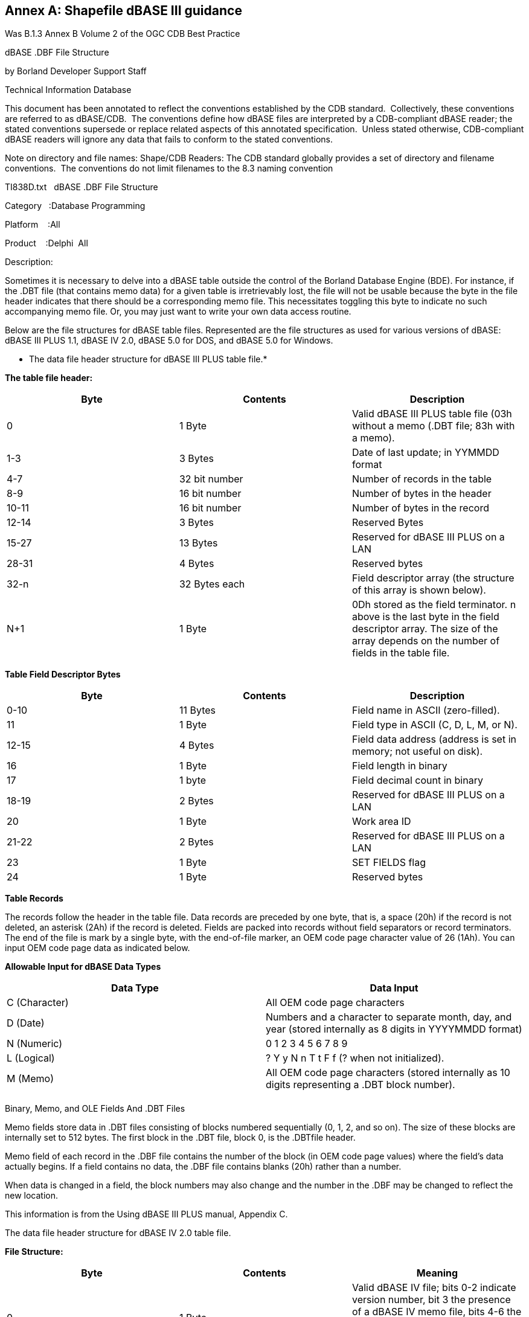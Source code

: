 [appendix]
:appendix-caption: Annex
== Shapefile dBASE III guidance

Was B.1.3 Annex B Volume 2 of the OGC CDB Best Practice

dBASE .DBF File Structure

by Borland Developer Support Staff

Technical Information Database

This document has been annotated to reflect the conventions established by the CDB standard.  Collectively, these conventions are referred to as dBASE/CDB.  The conventions define how dBASE files are interpreted by a CDB-compliant dBASE reader; the stated conventions supersede or replace related aspects of this annotated specification.  Unless stated otherwise, CDB-compliant dBASE readers will ignore any data that fails to conform to the stated conventions.

Note on directory and file names: Shape/CDB Readers: The CDB standard globally provides a set of directory and filename conventions.  The conventions do not limit filenames to the 8.3 naming convention

TI838D.txt   dBASE .DBF File Structure

Category   :Database Programming

Platform    :All

Product    :Delphi  All

Description:

Sometimes it is necessary to delve into a dBASE table outside the control of the Borland Database Engine (BDE). For instance, if the .DBT file (that contains memo data) for a given table is irretrievably lost, the file will not be usable because the byte in the file header indicates that there should be a corresponding memo file. This necessitates toggling this byte to indicate no such accompanying memo file. Or, you may just want to write your own data access routine.

Below are the file structures for dBASE table files. Represented are the file structures as used for various versions of dBASE: dBASE III PLUS 1.1, dBASE IV 2.0, dBASE 5.0 for DOS, and dBASE 5.0 for Windows.

************************************************************************

* The data file header structure for dBASE III PLUS table file.*

************************************************************************

[underline]#*The table file header:#*



[cols=",,",options="header",]
|=================================================================================================================================================================================
|*Byte* |*Contents* |*Description*
|0 |1 Byte |Valid dBASE III PLUS table file (03h without a memo (.DBT file; 83h with a memo).
|1-3 |3 Bytes |Date of last update; in YYMMDD format
|4-7 |32 bit number |Number of records in the table
|8-9 |16 bit number |Number of bytes in the header
|10-11 |16 bit number |Number of bytes in the record
|12-14 |3 Bytes |Reserved Bytes
|15-27 |13 Bytes |Reserved for dBASE III PLUS on a LAN
|28-31 |4 Bytes |Reserved bytes
|32-n |32 Bytes each |Field descriptor array (the structure of this array is shown below).
|N+1 |1 Byte |0Dh stored as the field terminator. n above is the last byte in the field descriptor array. The size of the array depends on the number of fields in the table file.
|=================================================================================================================================================================================

*Table Field Descriptor Bytes*

[cols=",,",options="header",]
|==================================================================================
|*Byte* |*Contents* |*Description*
|0-10 |11 Bytes |Field name in ASCII (zero-filled).
|11 |1 Byte |Field type in ASCII (C, D, L, M, or N).
|12-15 |4 Bytes |Field data address (address is set in memory; not useful on disk).
|16 |1 Byte |Field length in binary
|17 |1 byte |Field decimal count in binary
|18-19 |2 Bytes |Reserved for dBASE III PLUS on a LAN
|20 |1 Byte |Work area ID
|21-22 |2 Bytes |Reserved for dBASE III PLUS on a LAN
|23 |1 Byte |SET FIELDS flag
|24 |1 Byte |Reserved bytes
|==================================================================================

[underline]#*Table Records#*



The records follow the header in the table file. Data records are preceded by one byte, that is, a space (20h) if the record is not deleted, an asterisk (2Ah) if the record is deleted. Fields are packed into records without field separators or record terminators. The end of the file is mark by a single byte, with the end-of-file marker, an OEM code page character value of 26 (1Ah). You can input OEM code page data as indicated below.

[underline]#*Allowable Input for dBASE Data Types#*


[cols=",",options="header",]
|============================================================================================================================
|*Data Type* |*Data Input*
|C (Character)   |All OEM code page characters
|D (Date)        |Numbers and a character to separate month, day, and year (stored internally as 8 digits in YYYYMMDD format)
|N (Numeric)     |0 1 2 3 4 5 6 7 8 9
|L (Logical)     |? Y y N n T t F f (? when not initialized).
|M (Memo)        |All OEM code page characters (stored internally as 10 digits representing a .DBT block number).
| |
|============================================================================================================================

[underline]#Binary, Memo, and OLE Fields And .DBT Files#



Memo fields store data in .DBT files consisting of blocks numbered sequentially (0, 1, 2, and so on). The size of these blocks are internally set to 512 bytes. The first block in the .DBT file, block 0, is the .DBTfile header.

Memo field of each record in the .DBF file contains the number of the block (in OEM code page values) where the field's data actually begins. If a field contains no data, the .DBF file contains blanks (20h) rather than a number.

When data is changed in a field, the block numbers may also change and the number in the .DBF may be changed to reflect the new location.

This information is from the Using dBASE III PLUS manual, Appendix C.

************************************************************************

The data file header structure for dBASE IV 2.0 table file.

************************************************************************

[underline]#*File Structure:#*



[cols=",,",options="header",]
|=============================================================================================================================================================================================================================
|*Byte* |*Contents* |*Meaning*
|0 |1 Byte |Valid dBASE IV file; bits 0-2 indicate version number, bit 3 the presence of a dBASE IV memo file, bits 4-6 the presence of an SQL table, bit 7 the presence of any memo file (either dBASE III PLUS or dBASE IV).
|1-2 |3 Bytes |Date of last update; formatted as YYMMDD
|4-7 |32 bit number |Number of records in the file
|8-9 |16 bit number |Number of bytes in the header
|10-11 |16 bit number |Number of bytes in the record
|12-13 |2 Bytes |Reserved; fill with 0
|14 |1 Byte |Flag indicating incomplete transaction.
|15 |1 Byte |Encryption flag.
|16-27 |12 Bytes |Reserved for dBASE IV in a multi-user environment.
|28 |1 Byte |Production MDX file flag; 01H if there is an MDX, 00H if not.
|29 |1 Byte |Language driver ID
|30-31 |2 Bytes |Reserved; fill with 0.
|32-n* |32 Bytes each |Field descriptor array (see below).
|N+1 |1 Byte |0DH as the field terminator
|=============================================================================================================================================================================================================================

* n is the last byte in the field descriptor array. The size of the array depends on the number of fields in the database file.

**The field descriptor array:**



[cols=",,",options="header",]
|=======================================================================================================
|*Byte* |*Contents* |*Meaning*
|0-10 |11 Bytes |Field name in ASCII (zero-filled).
|11 |1 Byte |Field type in ASCII (C, D, F, L, M, or N).
|12-15 |4 Bytes |Reserved
|16 |1 Byte |Field length in binary
|17 |1 |Field decimal count in binary
|18-19 |2 |Reserved
|20 |1 |Work area ID
|21-30 |10 |Reserved
|31 |1 |Production MDX field flag; 01H if field has an index tag in the production MDX file, 00H if not.
|=======================================================================================================

**Database records:**



The records follow the header in the database file. Data records are preceded by one byte; that is, a space (20H) if the record is not deleted, an asterisk (2AH) if the record is deleted. Fields are packed into records without field separators or record terminators. The end of the file is marked by a single byte, with the end-of-file marker an ASCII 26 (1AH) character.

[underline]#Allowable Input for dBASE Data Types:#ß



[cols=",,",options="header",]
|=====================================================================================================================
|*Data* |*Type* |*Data Input*
|C |Character |All OEM code page characters
|D |Date |Numbers and a character to separate month, day, and year (stored internally as 8 digits in YYYYMMDD format).
|F |Floating |. 0 1 2 3 4 5 6 7 8 9 point binary numeric
|N |Binary |.0 1 2 3 4 5 6 7 8 9 coded decimal numeric
|L |Logical |? Y y N n T t F f (? when not initialized).
|M |Memo |All OEM code page characters (stored internally as 10 digits representing a .DBT block number).
|=====================================================================================================================

[underline]#*Memo Fields And .DBT Files#*



Memo fields store data in .DBT files consisting of blocks numbered sequentially (0, 1, 2, and so on). SET BLOCKSIZE determines the size of each block. The first block in the .DBT file, block 0, is the .DBT file header.

Each memo field of each record in the .DBF file contains the number of the block (in OEM code page values) where the field's data actually begins. If a field contains no data, the .DBF file contains blanks (20h) rather than a number.

When data is changed in a field, the block numbers may also change and the number in the .DBF may be changed to reflect the new location.

This information is from the dBASE IV Language Reference manual, Appendix D.

************************************************************************

The data file header structure for dBASE 5.0 for DOS table file.

************************************************************************

**The table file header:**



Byte  Contents    Description

----- --------    --------------------------------------------------------

[cols=",,",options="header",]
|===============================================================================================================================================================================================================================================================================================================================================
|*Byte* |*Contents* |*Description*
|0 |1 Byte |Valid dBASE for Windows table file; bits 0-2 indicate version number; bit 3 indicates presence of a dBASE IV or dBASE for Windows memo file; bits 4-6 indicate the presence of a dBASE IV SQL table; bit 7 indicates the presence of any .DBT memo file (either a dBASE III PLUS type or a dBASE IV or dBASE for Windows memo file).
|1-3 |3 bytes |Date of last update; in YYMMDD format
|4-7 |32 bit number |Number of records in the table 
|8-9 |16 bit number |Number of bytes in the header
|10-11 |16 bit number |Number of bytes in the record
|12-13 |2 bytes |Reserved; filled with zeros
|14 |1 byte |Flag indicating incomplete dBASE transaction
|15 |1 byte |Encryption flag.
|16-27 |12 bytes |Reserved for multi-user processing
|28 |1 byte |Production MDX flag; 01h stored in this byte if a production .MDX file exists for this table; 00h if no .MDX file exists.
|29 |1 byte |Language driver ID.
|30-31 |2 bytes |Reserved; filled with zeros.
|32-n |32 bytes |Field descriptor array (the structure of this array is each shown below)
|N+1 |1 byte |0Dh stored as the field terminator
|===============================================================================================================================================================================================================================================================================================================================================

n above is the last byte in the field descriptor array. The size of the array depends on the number of fields in the table file.

*Table Field Descriptor Bytes*



[cols=",,",options="header",]
|===================================================================================================================================
|*Byte* |*Contents* |*Description*
|0-10 |11 bytes |Field name in ASCII (zero-filled).
|11 |1 byte |Field type in ASCII (B, C, D, F, G, L, M, or N).
|12-15 |4 bytes |Reserved
|16 |1 byte |Field length in binary
|17 |1 byte |Field decimal count in binary
|18-19 |2 bytes |Reserved
|20 |1 byte |Work area ID
|21-30 |10 bytes |Reserved
|31 |1 bytes |Production .MDX field flag; 01h if field has an index tag in the production .MDX file; 00h if the field is not indexed
|===================================================================================================================================

**Table Records**



The records follow the header in the table file. Data records are preceded by one byte, that is, a space (20h) if the record is not deleted, an asterisk (2Ah) if the record is deleted. Fields are packed into records without field separators or record terminators. The end of the file is marked by a single byte, with the end-of-file marker, an OEM code page character value of 26 (1Ah). You can input OEM code page data as indicated below.

Allowable Input for dBASE Data Types



[cols=",",options="header",]
|=====================================================================================================================
|*Data Type* |*Data Input*
|C (Character) | All OEM code page characters.
|D (Date) |Numbers and a character to separate month, day, and year (stored internally as 8 digits in YYYYMMDD format)
|F (Floating |- . 0 1 2 3 4 5 6 7 8 9  point binary numeric)
|N (Numeric) |- . 0 1 2 3 4 5 6 7 8 9
|L (Logical) |? Y y N n T t F f (? when not initialized).
|M (Memo) |All OEM code page characters (stored internally as 10 digits representing a .DBT block number).
|=====================================================================================================================

   

*Memo Fields And .DBT Files*



Memo fields store data in .DBT files consisting of blocks numbered sequentially (0, 1, 2, and so on). SET BLOCKSIZE determines the size of each block. The first block in the .DBT file, block 0, is the .DBT file header.

Each memo field of each record in the .DBF file contains the number of the block (in OEM code page values) where the field's data actually begins. If a field contains no data, the .DBF file contains blanks (20h) rather than a number.

When data is changed in a field, the block numbers may also change and the number in the .DBF may be changed to reflect the new location.

Unlike dBASE III PLUS, if you delete text in a memo field, dBASE 5.0 for DOS may reuse the space from the deleted text when you input new text. dBASE III PLUS always appends new text to the end of the .DBT file. In dBASE III PLUS, the .DBT file size grows whenever new text is added, even if other text in the file is deleted.

This information is from the dBASE for DOS Language Reference manual, Appendix C.

************************************************************************

The data file header structure for dBASE 5.0 for Windows table file.

************************************************************************

The table file header:



[cols=",,",options="header",]
|===============================================================================================================================================================================================================================================================================================================================================
|*Byte* a|
i.  *Contents*

 |*Description*
|0 |1 Byte |Valid dBASE for Windows table file; bits 0-2 indicate version number; bit 3 indicates presence of a dBASE IV or dBASE for Windows memo file; bits 4-6 indicate the presence of a dBASE IV SQL table; bit 7 indicates the presence of any .DBT memo file (either a dBASE III PLUS type or a dBASE IV or dBASE for Windows memo file).
|1-3 |3 Bytes |Date of last update; in YYMMDD format.
|4-7 |32 bit number |Number of records in the table.
|8-9 |16 bit number |Number of bytes in the header.
|10-11 |16 bit number |Number of bytes in the record.
|12-13 |2 Bytes |Reserved; filled with zeros.
|14 |1 Byte |Flag indicating incomplete dBASE IV transaction.
|15 |1 Byte |dBASE IV encryption flag.
|16-27 |12 Bytes |Reserved for multi-user processing
|28 |1 Byte |Production MDX flag; 01h stored in this byte if a production .MDX file exists for this table; 00h if no .MDX file exists
|29 |1 Byte |Language driver ID
|30-31 |2 Bytes |Reserved; filled with zeros
|32-n |32 Bytes |Field descriptor array (the structure of this array is each shown below)
|N+1 |1 Byte |0Dh stored as the field terminator.
| | |
|===============================================================================================================================================================================================================================================================================================================================================

n above is the last byte in the field descriptor array. The size of the array depends on the number of fields in the table file.

*Table Field Descriptor Bytes*



[cols=",,",options="header",]
|===================================================================================================================================
|*Byte* |*Contents* |*Description*
|0-10 |11 Bytes |Field name in ASCII (zero-filled).
|1 |1 byte |Field type in ASCII (B, C, D, F, G, L, M, or N).
|12-15 |4 bytes |Reserved.
|16 |1 byte |Field length in binary
|17 |1 byte |Field decimal count in binary
|18-19 |2 bytes |Reserved
|20 |1 byte |Work area ID
|21-30 |10 bytes |Reserved
|31 |1 byte |Production .MDX field flag; 01h if field has an index tag in the production .MDX file; 00h if the field is not  indexed
|===================================================================================================================================

.   

*Table Records (See above)*



The records follow the header in the table file. Data records are preceded by one byte, that is, a space (20h) if the record is not deleted, an asterisk (2Ah) if the record is deleted. Fields are packed into records without field separators or record terminators. The end of the file is marked by a single byte, with the end-of-file marker, an OEM code page character value of 26 (1Ah). You can input OEM code page data as indicated below.

Allowable Input for dBASE Data Types

[cols=",",width="100%"]
|====================
|*Data Type*| *Data Input*
|B (Binary)  | All OEM code page characters (stored internally as 10 digits representing a .DBT block number).
|C (Character) | All OEM code page characters.
|D (Date)  | Numbers and a character to separate month, day, and year (stored internally as 8 digits in YYYYMMDD format).
|G (General) | All OEM code page characters (stored internally as 10  digits or OLE) representing a .DBT block number).
|N (Numeric) | - . 0 1 2 3 4 5 6 7 8 9
|L (Logical) | ? Y y N n T t F f (? when not initialized).
|M (Memo)    |All OEM code page characters (stored internally as 10 digits representing a .DBT block number).
|====================


*Binary, Memo, and OLE Fields And .DBT Files*



Binary, memo, and OLE fields store data in .DBT files consisting of blocks numbered sequentially (0, 1, 2, and so on). SET BLOCKSIZE determines the size of each block. The first block in the .DBT file, block 0, is the .DBT file header.

Each binary, memo, or OLE field of each record in the .DBF file contains the number of the block (in OEM code page values) where the field's data actually begins. If a field contains no data, the .DBF file contains blanks (20h) rather than a number.

When data is changed in a field, the block numbers may also change and the number in the .DBF may be changed to reflect the new location.

Unlike dBASE III PLUS, if you delete text in a memo field (or binary and OLE fields), dBASE for Windows (unlike dBASE IV) may reuse the space from the deleted text when you input new text. dBASE III PLUS always appends new text to the end of the .DBT file. In dBASE III PLUS, the .DBT file size grows whenever new text is added, even if other text in the file is deleted.

This information is from the dBASE for Windows Language Reference manual, Appendix C.
